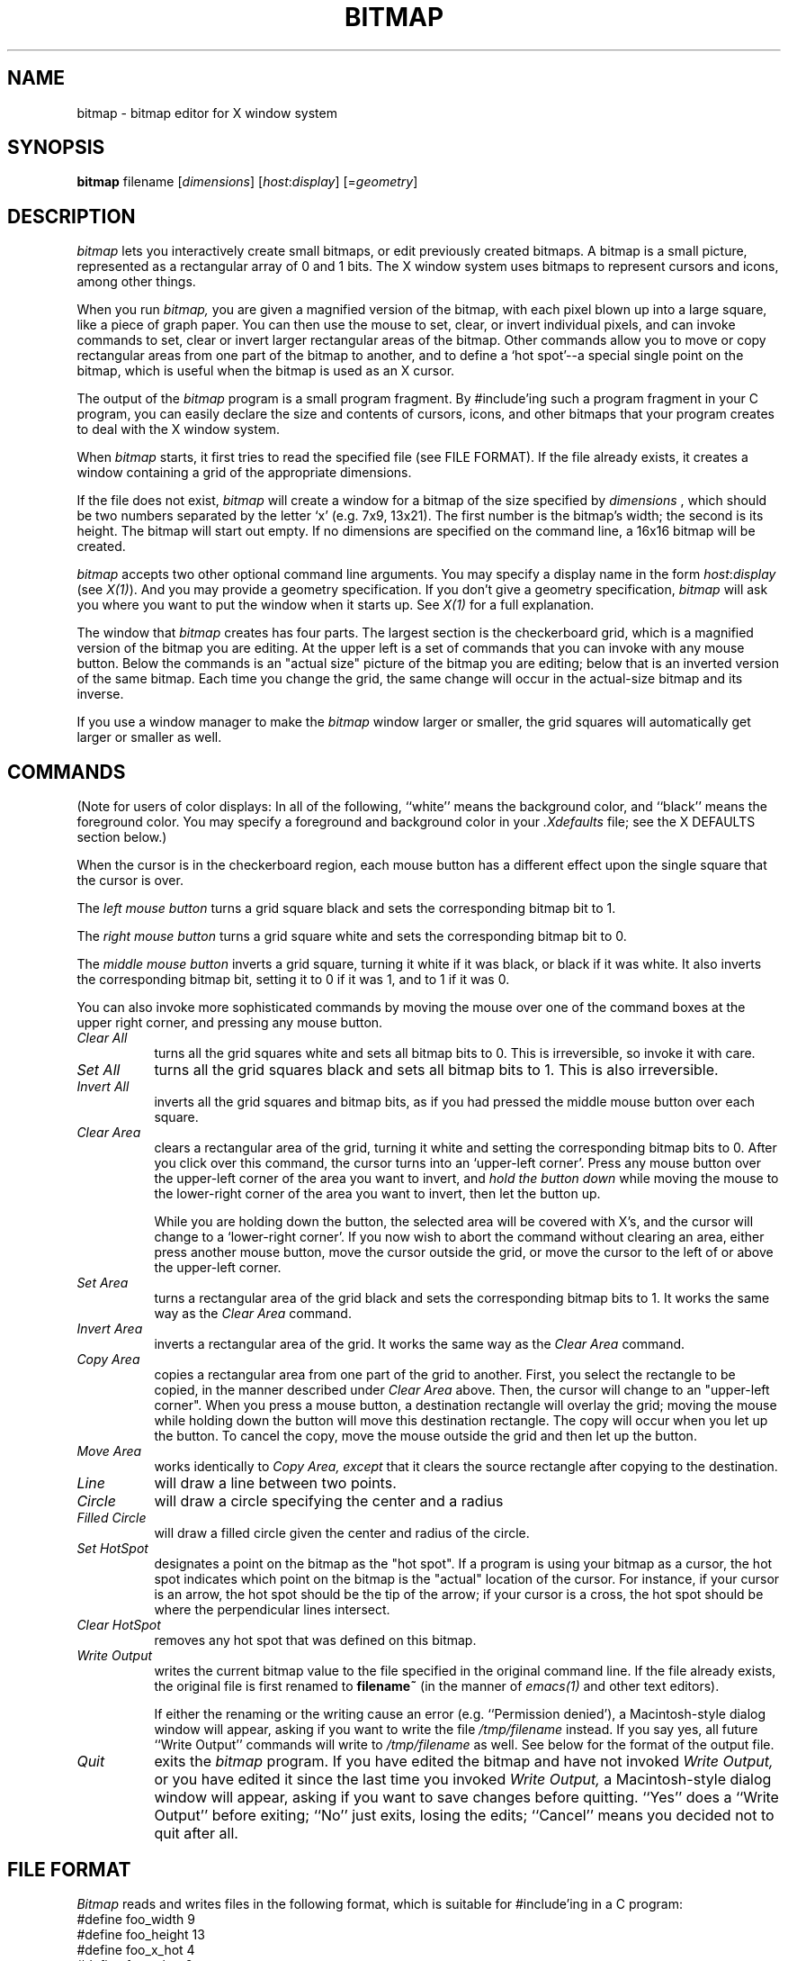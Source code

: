 .TH BITMAP 1 "23 June 1987" "X Version 11"
.SH NAME
bitmap \- bitmap editor for X window system

.SH SYNOPSIS
.B bitmap
filename [\fIdimensions\fP] [\fIhost\fP:\fIdisplay\fP] [=\fIgeometry\fP]

.SH DESCRIPTION

.I bitmap
lets you interactively create small bitmaps, or edit previously created
bitmaps.  A bitmap is a small picture, represented as a rectangular
array of 0 and 1 bits.  The X window system uses bitmaps to represent
cursors and icons, among other things.

When you run
.I bitmap,
you are given a magnified version of the bitmap, with each
pixel blown up into a large square, like a piece of graph paper.  You
can then use the mouse to set, clear, or invert individual pixels, and
can invoke commands to set, clear or invert larger rectangular areas of
the bitmap.  Other commands allow you to move or copy rectangular areas
from one part of the bitmap to another, and to define a `hot spot'--a
special single point on the bitmap, which is useful when the bitmap is
used as an X cursor.

The output of the
.I bitmap
program is a small program fragment.  By #include'ing such a program
fragment in your C program, you can easily declare the size and contents
of cursors, icons, and other bitmaps that your program creates to deal
with the X window system.
    
When 
.I bitmap
starts, it first tries to read the specified file
(see FILE FORMAT). If the file already exists, it
creates a window containing a grid of the
appropriate dimensions.

If the file does not exist, 
.I bitmap
will create a window for a
bitmap of the size specified by
.I dimensions
, which should be two
numbers separated by the letter `x' (e.g. 7x9, 13x21).  The first number
is the bitmap's width; the second is its height.  The bitmap will start
out empty.  If no dimensions are specified on the command line, a
16x16 bitmap will be created.

.I bitmap
accepts two other optional command line arguments.  You may specify a
display name in the form \fIhost\fP:\fIdisplay\fP (see \fIX(1)\fP).
And you may provide
a geometry specification.  If you don't give a geometry specification, 
.I bitmap
will ask you where you want to put the window when it starts up.  See
.I X(1)
for a full explanation.

The window that 
.I bitmap
creates has four parts.  The largest
section is the checkerboard grid, which is a magnified version of the
bitmap you are editing.  At the upper left is a set of commands that you
can invoke with any mouse button.  Below the commands is an "actual size"
picture of the bitmap you are editing;  below that is an inverted
version of the same bitmap.  Each time you change the grid, the same
change will occur in the actual-size bitmap and its inverse.

If you use a window manager to make the
.I bitmap
window larger or smaller, the grid squares will automatically
get larger or smaller as well.

.SH COMMANDS

(Note for users of color displays:  In all of the following, 
``white'' means the background color, and ``black'' means the
foreground color.  You may specify a foreground and background
color in your \fI.Xdefaults\fP file;  see the X DEFAULTS section below.)

When the cursor is in the checkerboard region, each mouse button has
a different effect upon the single square that the cursor is over.

The 
.I left mouse button
turns a grid square black and sets the corresponding
bitmap bit to 1.

The 
.I right mouse button
turns a grid square white and sets the corresponding
bitmap bit to 0.

The
.I middle mouse button
inverts a grid square, turning it white if it was
black, or black if it was white.  It also inverts the corresponding bitmap
bit, setting it to 0 if it was 1, and to 1 if it was 0.
  
You can also invoke more sophisticated commands by moving the mouse over
one of the command boxes at the upper right corner, and pressing any
mouse button.

.PP
.TP 8
.I Clear All
turns all the grid squares white and
sets all bitmap bits to 0.  This is irreversible, so invoke it with care.

.PP
.TP 8
.I Set All
turns all the grid squares black and sets all bitmap bits to 1.
This is also irreversible.

.PP
.TP 8
.I Invert All
inverts all the grid squares and bitmap bits, as if you had pressed
the middle mouse button over each square.

.PP
.TP 8
.I Clear Area
clears a rectangular area of the grid, turning it white and setting the
corresponding bitmap bits to 0. After you click over this command, the
cursor turns into an `upper-left corner'.  Press any mouse button over the
upper-left corner of the area you want to invert, and 
.I hold the button down
while moving the mouse to the lower-right corner of the area you
want to invert, then let the button up.

While you are holding down the button, the selected area will be
covered with X's, and the cursor will change to a `lower-right corner'.
If you now wish to abort the command without clearing an area, either press
another mouse button, move the cursor outside the grid, or move the
cursor to the left of or above the upper-left corner.

.PP
.TP 8
.I Set Area
turns a rectangular area of the grid black and sets the corresponding
bitmap bits to 1.  It works the same way as the 
.I Clear Area
command.
    
.PP
.TP 8
.I Invert Area
inverts a rectangular area of
the grid.  It works the same way as the 
.I Clear Area
command.

.PP
.TP 8
.I Copy Area
copies a rectangular area from
one part of the grid to another.  First, you select the rectangle to be
copied, in the manner described under 
.I Clear Area
above.  Then, the
cursor will change to an "upper-left corner".  When you press a mouse
button, a destination rectangle will overlay the grid;  moving the mouse
while holding down the button will move this destination rectangle.  The
copy will occur when you let up the button.  To cancel the copy, move
the mouse outside the grid and then let up the button.
.PP
.TP 8
.I Move Area
works identically to 
.I Copy Area, except
that it clears the source rectangle after copying to the destination.

.PP
.TP 8
.I Line
will draw a line between two points.

.PP
.TP 8
.I Circle
will draw a circle specifying the center and a radius

.PP
.TP 8
.I Filled Circle
will draw a filled circle given the center and radius of the circle.
.PP
.TP 8
.I Set HotSpot
designates a point on the bitmap as the "hot spot".  If a program
is using your bitmap as a cursor, the hot spot indicates which point on
the bitmap is the "actual" location of the cursor.  For instance, if
your cursor is an arrow, the hot spot should be the tip of the arrow;  if
your cursor is a cross, the hot spot should be where the perpendicular
lines intersect.

.PP
.TP 8
.I Clear HotSpot
removes any hot spot that was defined on this bitmap.

.PP
.TP 8
.I Write Output
writes the current bitmap value to the
file specified in the original command line.  If the file already
exists, the original file is first renamed to 
.B filename~
(in the manner of \fIemacs(1)\fP and other text editors).
    
If either the renaming or the writing cause an error (e.g.
``Permission denied'), a Macintosh-style dialog window will appear, asking
if you want to write the file \fI/tmp/filename\fP instead.  If you say yes,
all future ``Write Output'' commands will write to \fI/tmp/filename\fP as well.
See below for the format of the output file.

.PP
.TP 8
.I Quit
exits the 
.I bitmap
program.  If you have edited
the bitmap and have not invoked 
.I Write Output,
or you have edited it
since the last time you invoked 
.I Write Output,
a Macintosh-style dialog
window will appear, asking if you want to save changes before quitting.
``Yes'' does a ``Write Output'' before exiting;  ``No'' just exits, losing
the edits;  ``Cancel'' means you decided not to quit after all.


.SH FILE FORMAT

\fIBitmap\fP reads and writes files in the following format,
which is suitable for #include'ing in a C program:
.nf
#define foo_width 9
#define foo_height 13
#define foo_x_hot 4
#define foo_y_hot 6
static char foo_bits[] = {
   0x10, 0x00, 0x38, 0x00, 0x7c, 0x00, 0x10, 0x00, 0x10, 0x00, 0x10, 0x00,
   0xff, 0x01, 0x10, 0x00, 0x10, 0x00, 0x10, 0x00, 0x7c, 0x00, 0x38, 0x00,
   0x10, 0x00};
.fi

The variables ending with
.I _x_hot
and 
.I _y_hot
are optional; they will be present only if a hot spot has been
defined for this bitmap.  The other variables must be present.

In place of ``foo'', the five variables will be prefixed
with a string derived from the name of the file that you specified
on the original command line by
  (1) deleting the directory path (all characters up to and including
the last `/', if one is present)
  (2) deleting the extension (the first `.', if one is present,
and all characters beyond it)

For example, invoking 
.I bitmap
with filename
.I /usr/include/bitmaps/cross.bitmap
will produce a file with variable
names 
.I cross_width, cross_height,
and 
.I cross_bits
(and 
.I cross_x_hot
and 
.I cross_y_hot
if a hot spot is defined).

It's easy to define a bitmap or cursor in an X program by simply #include'ing
a bitmap file and referring to its variables.  For instance, to use a cursor
defined in the files
.I this.cursor
and
.I this_mask.cursor,
one simply writes
.sp
.nf
#include "this.cursor"
#include "this_mask.cursor"
Pixmap source = XCreateBitmapFromData (display, drawable, this_bits, this_width, this_height);
Pixmap mask = XCreateBitmapFromData (display, drawable, this_mask_bits,
   this_mask_width, this_mask_height);
Cursor cursor = XCreatePixmapCursor (display, source, mask, foreground, background,
   this_x_hot, this_y_hot);
.sp
.fi
where
.I foreground
and
.I background
are XColor values.

An X program can also read a bitmap file at runtime by using the function
.I XReadBitmapFile.

The bits are in XYBitmap format, with bitmap_unit = bitmap_pad = 8,
and byte_order = bitmap_bit_order = LSBFirst (least significant bit
and byte are leftmost).

For backward compatibility with X10, \fIbitmap\fP can also read in a file
where the "bits" array is declared as "static short foo_bits[]" and
consists of an array of 16-bit hex constants.  This is interpreted
as a XYBitmap with bitmap_unit = bitmap_pad = 16, byte_order =
bitmap_bit_order = LSBFirst.  If you modify the bitmap after reading
in such a file, \fIbitmap\fP will always write the file back out
in standard X11 format.

.SH X DEFAULTS
.PP
.PP
.TP 8
.B Background
The window's background color.  Bits which are 0 in the bitmap are
displayed in this color.  This option is useful only on color
displays.  Default: white.
.PP
.TP 8
.B Border
The border color.  This option is useful only on color displays. 
Default: black.
.PP
.TP 8
.B BorderWidth
The border width.  Default: 3.
.PP
.TP 8
.B BodyFont
The text font.  Default: fixed.
.PP
.TP 8
.B Foreground
The foreground color.  Bits which are 1 in the bitmap are
displayed in this color.  This option is useful only on color
displays. Default: black.
.PP
.TP 8
.B Highlight
The highlight color.
.I bitmap
uses this color to show the hot spot and to indicate rectangular areas
that will be affected by the
.I Move Area, Copy Area, Set Area, Clear Area,
and
.I Invert Area
commands.   If a highlight color is not given, then
.I bitmap
will highlight by inverting.  This option is useful only on color displays.

.PP
.TP 8
.B Mouse
The mouse cursor's color.  This option is useful only on color displays.
Default: black.

.SH ENVIRONMENT
   DISPLAY - the default host and display number.

.SH SEE ALSO
   X(1), Xlib Documentation.


.SH DIAGNOSTICS

The following messages may be displayed in the C-shell that you invoked
.I bitmap
with.  Any of these conditions aborts 
.I bitmap
before it can create its window.


  ``bitmap: could not connect to X server on \fIhost\fP:\fIdisplay\fP''

Either the display given on the command line or the DISPLAY
environment variable has an invalid host name or display number, or
the host is down, or the host is unreachable, or the host is not
running an X server, or the host is refusing connections.

  ``bitmap: no file name specified''

You invoked 
.I bitmap
with no command line arguments.  You must give a
file name as the first argument.


  ``bitmap: could not open file \fIfilename\fP for reading -- \fImessage\fP''

The specified file exists but cannot be read, for the reason given in
<message> (e.g., permission denied).


  ``bitmap: invalid dimensions \fIstring\fP''
  ``bitmap: dimensions must be positive''

The second command line argument was not a valid dimension
specification.

  
  ``bitmap: Bitmap file invalid"

The input file is not in the correct format;  the program gave up when
trying to read the specified data.


The following messages may be displayed in the C-shell after \fIbitmap\fP
creates its window:
  
  ``bitmap: Unrecognized variable \fIname\fP in file \fIfilename\fP''

.I bitmap
encountered a variable ending in something other than
.I _x_hot, _y_hot, _width,
or
.I _height
while parsing the input file.  It will ignore this variable and
continue parsing the file.


  ``bitmap: XError: \fImessage\fP''
  ``bitmap: XIOError''

A protocol error occurred.  Something is wrong with either the X server
or the X library which the program was compiled with.  Possibly they are
incompatible.  If the server is not on the local host, maybe the
connection broke.


.SH BUGS

   The "Mouse" entry in .Xdefaults is not yet implemented.

   Doesn't take enough command line options yet.  Most options can be
specified only through .\fIXdefaults\fP.
   
   If you move the mouse too fast while holding a mouse button down,
some squares may be `missed'.  This is caused by limitations in how
frequently the X server can sample the mouse location.

   There is no way to write to a file other than that specified on the
command line.

   There is no way to change the size of the bitmap once the program
is started.
   
   Edits are unrecoverably lost if you terminate the program with a ^C
or ^\ in the shell which invoked it, or if you kill it with the shell's
``kill'' command.

   If you read in an X10-format bitmap, the "Quit" and "Write Output"
commands won't write out a new, X11-format, file unless you've changed
at least one square on the bitmap.  You can work around this by simply
inverting a square and then inverting it back again.

.SH AUTHOR
Copyright (c) 1986 by Massachusetts Institute of Technology.
.br
   Ron Newman, MIT Project Athena
